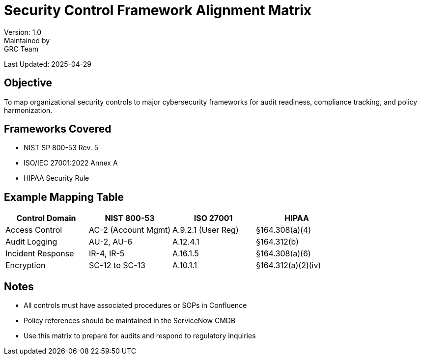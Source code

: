 = Security Control Framework Alignment Matrix
Version: 1.0
Maintained by: GRC Team
Last Updated: 2025-04-29

== Objective

To map organizational security controls to major cybersecurity frameworks for audit readiness, compliance tracking, and policy harmonization.

== Frameworks Covered

- NIST SP 800-53 Rev. 5
- ISO/IEC 27001:2022 Annex A
- HIPAA Security Rule

== Example Mapping Table

[cols="1,1,1,1",options="header"]
|===
|Control Domain |NIST 800-53 |ISO 27001 |HIPAA

|Access Control |AC-2 (Account Mgmt) |A.9.2.1 (User Reg) |§164.308(a)(4)
|Audit Logging |AU-2, AU-6 |A.12.4.1 |§164.312(b)
|Incident Response |IR-4, IR-5 |A.16.1.5 |§164.308(a)(6)
|Encryption |SC-12 to SC-13 |A.10.1.1 |§164.312(a)(2)(iv)
|===

== Notes

* All controls must have associated procedures or SOPs in Confluence
* Policy references should be maintained in the ServiceNow CMDB
* Use this matrix to prepare for audits and respond to regulatory inquiries

